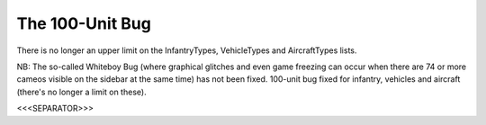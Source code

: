 The 100-Unit Bug
````````````````

There is no longer an upper limit on the InfantryTypes, VehicleTypes
and AircraftTypes lists.

NB: The so-called Whiteboy Bug (where graphical glitches and even game
freezing can occur when there are 74 or more cameos visible on the
sidebar at the same time) has not been fixed. 100-unit bug fixed for
infantry, vehicles and aircraft (there's no longer a limit on these).

.. versionadded:: 0.1



<<<SEPARATOR>>>
